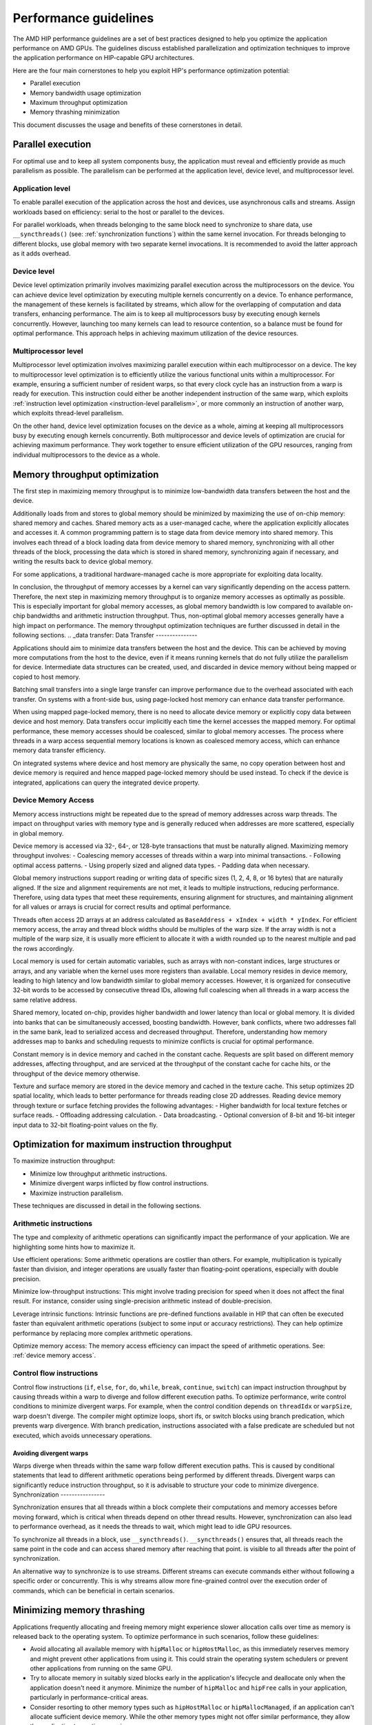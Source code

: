 .. meta::
  :description: This chapter describes a set of best practices designed to help
   developers optimize the performance of HIP-capable GPU architectures.
  :keywords: AMD, ROCm, HIP, CUDA, performance, guidelines

*******************************************************************************
Performance guidelines
*******************************************************************************

The AMD HIP performance guidelines are a set of best practices designed to help
you optimize the application performance on AMD GPUs. The guidelines discuss
established parallelization and optimization techniques to improve the application performance on HIP-capable GPU architectures.

Here are the four main cornerstones to help you exploit HIP's performance
optimization potential:

- Parallel execution
- Memory bandwidth usage optimization
- Maximum throughput optimization
- Memory thrashing minimization

This document discusses the usage and benefits of these cornerstones in detail.

.. _parallel execution:
Parallel execution
====================

For optimal use and to keep all system components busy, the application must reveal and efficiently provide as much parallelism as possible.
The parallelism can be performed at the application level, device level, and multiprocessor level.

Application level
-------------------

To enable parallel execution of the application across the host and devices, use asynchronous calls and streams. Assign workloads based on efficiency: serial to the host or parallel to the devices.

For parallel workloads, when threads belonging to the same block need to synchronize to share data,
use ``__syncthreads()`` (see:
:ref:`synchronization functions`) within the same kernel invocation. For threads
belonging to different blocks, use global memory with two separate
kernel invocations. It is recommended to avoid the latter approach as it adds overhead.

Device level
--------------

Device level optimization primarily involves maximizing parallel execution
across the multiprocessors on the device. You can achieve device level optimization by executing
multiple kernels concurrently on a device. To enhance performance, the management of these kernels is
facilitated by streams, which allow for the overlapping of computation and data
transfers, enhancing performance. The aim is to keep all multiprocessors busy
by executing enough kernels concurrently. However, launching too many kernels
can lead to resource contention, so a balance must be found for optimal
performance. This approach helps in achieving maximum utilization of the device resources.

Multiprocessor level
----------------------

Multiprocessor level optimization involves maximizing parallel execution within
each multiprocessor on a device. The key to multiprocessor level optimization
is to efficiently utilize the various functional units within a multiprocessor.
For example, ensuring a sufficient number of resident warps, so that every clock
cycle has an instruction from a warp is ready for execution. This instruction could
either be another independent instruction of the same warp, which exploits
:ref:`instruction level optimization <instruction-level parallelism>`, or more
commonly an instruction of another warp, which exploits thread-level parallelism.

On the other hand, device level optimization focuses on the device as a whole,
aiming at keeping all multiprocessors busy by executing enough kernels
concurrently. Both multiprocessor and device levels of optimization are crucial for achieving maximum
performance. They work together to ensure efficient utilization of the
GPU resources, ranging from individual multiprocessors to the device as a
whole.

.. _memory optimization:
Memory throughput optimization
===============================

The first step in maximizing memory throughput is to minimize low-bandwidth
data transfers between the host and the device.

Additionally loads from and stores to global memory should be minimized by
maximizing the use of on-chip memory: shared memory and caches. Shared memory
acts as a user-managed cache, where the application explicitly allocates and
accesses it. A common programming pattern is to stage data from device memory
into shared memory. This involves each thread of a block loading data from
device memory to shared memory, synchronizing with all other threads of the
block, processing the data which is stored in shared memory, synchronizing
again if necessary, and writing the results back to device global memory.

For some applications, a traditional hardware-managed cache is more appropriate
for exploiting data locality.

In conclusion, the throughput of memory accesses by a kernel can vary significantly
depending on the access pattern. Therefore, the next step in maximizing memory
throughput is to organize memory accesses as optimally as possible. This is
especially important for global memory accesses, as global memory bandwidth is
low compared to available on-chip bandwidths and arithmetic instruction
throughput. Thus, non-optimal global memory accesses generally have a high
impact on performance.
The memory throughput optimization techniques are further discussed in detail in the following sections.
.. _data transfer:
Data Transfer
---------------

Applications should aim to minimize data transfers between the host and the
device. This can be achieved by moving more computations from the host to the
device, even if it means running kernels that do not fully utilize the
parallelism for device. Intermediate data structures can be created, used,
and discarded in device memory without being mapped or copied to host memory.

Batching small transfers into a single large transfer can improve performance
due to the overhead associated with each transfer. On systems with a front-side
bus, using page-locked host memory can enhance data transfer performance.

When using mapped page-locked memory, there is no need to allocate device
memory or explicitly copy data between device and host memory. Data transfers
occur implicitly each time the kernel accesses the mapped memory. For optimal
performance, these memory accesses should be coalesced, similar to global
memory accesses. The process where threads in a warp access sequential memory locations is known as coalesced memory access, which can enhance memory data transfer efficiency.

On integrated systems where device and host memory are physically the same, no copy operation between host and device memory is required and hence mapped page-locked memory should be used instead. To check if the device is integrated, applications can query the integrated device property.

.. _device memory access:
Device Memory Access
---------------------

Memory access instructions might be repeated due to the spread of memory
addresses across warp threads. The impact on throughput varies with memory type
and is generally reduced when addresses are more scattered, especially in
global memory.

Device memory is accessed via 32-, 64-, or 128-byte transactions that must be
naturally aligned. 
Maximizing memory throughput involves:
- Coalescing memory accesses of threads within a warp into minimal
transactions.
- Following optimal access patterns.
- Using properly sized and aligned data types.
- Padding data when necessary.

Global memory instructions support reading or writing data of specific sizes
(1, 2, 4, 8, or 16 bytes) that are naturally aligned. If the size and alignment
requirements are not met, it leads to multiple instructions, reducing
performance. Therefore, using data types that meet these requirements, ensuring
alignment for structures, and maintaining alignment for all values or arrays is
crucial for correct results and optimal performance.

Threads often access 2D arrays at an address calculated as
``BaseAddress + xIndex + width * yIndex``. For efficient memory access, the
array and thread block widths should be multiples of the warp size. If the
array width is not a multiple of the warp size, it is usually more efficient to
allocate it with a width rounded up to the nearest multiple and pad the rows
accordingly.

Local memory is used for certain automatic variables, such as arrays with
non-constant indices, large structures or arrays, and any variable when the
kernel uses more registers than available. Local memory resides in device
memory, leading to high latency and low bandwidth similar to global memory
accesses. However, it is organized for consecutive 32-bit words to be accessed
by consecutive thread IDs, allowing full coalescing when all threads in a warp
access the same relative address.

Shared memory, located on-chip, provides higher bandwidth and lower latency
than local or global memory. It is divided into banks that can be
simultaneously accessed, boosting bandwidth. However, bank conflicts, where two
addresses fall in the same bank, lead to serialized access and decreased
throughput. Therefore, understanding how memory addresses map to banks and
scheduling requests to minimize conflicts is crucial for optimal performance.

Constant memory is in device memory and cached in the constant cache. Requests
are split based on different memory addresses, affecting throughput, and are
serviced at the throughput of the constant cache for cache hits, or the
throughput of the device memory otherwise.

Texture and surface memory are stored in the device memory and cached in the texture cache. This setup optimizes 2D spatial locality, which leads to better performance for threads reading close 2D addresses. 
Reading device memory through texture or surface fetching provides the following advantages:
- Higher bandwidth for local texture fetches or surface reads.
- Offloading addressing calculation.
- Data broadcasting.
- Optional conversion of 8-bit and 16-bit integer input data to 32-bit floating-point values on the fly.

.. _instruction optimization:
Optimization for maximum instruction throughput
=================================================

To maximize instruction throughput:

- Minimize low throughput arithmetic instructions.
- Minimize divergent warps inflicted by flow control instructions.
- Maximize instruction parallelism.

These techniques are discussed in detail in the following sections.

Arithmetic instructions
-------------------------

The type and complexity of arithmetic operations can significantly impact the
performance of your application. We are highlighting some hints how to maximize
it.

Use efficient operations: Some arithmetic operations are costlier than others. For example, multiplication is typically faster than division, and integer operations are usually faster than floating-point operations, especially with double precision.

Minimize low-throughput instructions: This might involve trading precision for speed when it does not affect the final result. For instance, consider using single-precision arithmetic instead of double-precision.

Leverage intrinsic functions: Intrinsic functions are pre-defined functions available in HIP that can often be executed faster than equivalent arithmetic operations (subject to some input or accuracy restrictions). They can help optimize performance by replacing more complex arithmetic operations.

Optimize memory access: The memory access efficiency can impact the speed of arithmetic operations. See: :ref:`device memory access`.

.. _control flow instructions:
Control flow instructions
---------------------------

Control flow instructions (``if``, ``else``, ``for``, ``do``, ``while``, ``break``, ``continue``, ``switch``) can impact instruction throughput by causing threads within a warp to diverge and follow different execution paths. To optimize performance, write control conditions to minimize divergent warps. For example, when the control condition depends on ``threadIdx`` or ``warpSize``, warp doesn't diverge. The compiler might optimize loops, short ifs, or switch blocks using branch predication, which prevents warp divergence. With branch predication, instructions associated with a false predicate are scheduled but not executed, which avoids unnecessary operations.

Avoiding divergent warps
..........................................................

Warps diverge when threads within the same warp follow different execution paths. This is caused by conditional statements that lead to different arithmetic operations being performed by different threads. Divergent warps can significantly reduce instruction throughput, so it is advisable to structure your code to minimize divergence.
Synchronization
----------------

Synchronization ensures that all threads within a block complete their computations and memory accesses before moving forward, which is critical when threads depend on other thread results. However, synchronization can also lead to performance overhead, as it needs the threads to wait, which might lead to idle GPU resources.

To synchronize all threads in a block, use ``__syncthreads()``. ``__syncthreads()`` ensures
that, all threads reach the same point in the code and can access shared memory after reaching that point.
is visible to all threads after the point of synchronization.

An alternative way to synchronize is to use streams. Different streams can execute commands either without following a specific order or concurrently. This is why streams allow more fine-grained control over the execution order of commands, which can be beneficial in certain scenarios.

Minimizing memory thrashing
============================

Applications frequently allocating and freeing memory might experience slower allocation calls over time as memory is released back to the operating system. To optimize performance in such scenarios, follow these guidelines:

- Avoid allocating all available memory with ``hipMalloc`` or ``hipHostMalloc``, as this immediately reserves memory and might prevent other applications from using it. This could strain the operating system schedulers or prevent other applications from running on the same GPU.
- Try to allocate memory in suitably sized blocks early in the application's lifecycle and deallocate only when the application doesn't need it anymore. Minimize the number of ``hipMalloc`` and ``hipFree`` calls in your application, particularly in performance-critical areas.
- Consider resorting to other memory types such as ``hipHostMalloc`` or ``hipMallocManaged``, if an application can't allocate sufficient device memory. While the other memory types might not offer similar performance, they allow the application to continue running.
- For supported platforms, use ``hipMallocManaged``, as it allows oversubscription. With the right policies, ``hipMallocManaged`` can maintain most, if not all, ``hipMalloc`` performance. ``hipMallocManaged`` doesn't require an allocation to be resident until it is needed or prefetched, which eases the load on the operating system's schedulers and facilitates multi-tenant scenarios.

